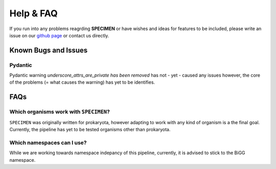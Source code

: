 Help & FAQ
==========

If you run into any problems reagrding **SPECIMEN** 
or have wishes and ideas for features to be included, please write an issue on our
`github page <https://github.com/draeger-lab/SPECIMEN>`__ or contact us directly.

Known Bugs and Issues
-----------------------

Pydantic
^^^^^^^^

Pydantic warning `underscore_attrs_are_private has been removed` has not - yet - caused any issues
however, the core of the problems (= what causes the warning) has yet to be identifies. 


FAQs
----

Which organisms work with ``SPECIMEN``?
^^^^^^^^^^^^^^^^^^^^^^^^^^^^^^^^^^^^^^^

``SPECIMEN`` was originally written for prokaryota, however adapting to work with 
any kind of organism is a the final goal. Currently, the pipeline has yet to be tested
organisms other than prokaryota. 

Which namespaces can I use?
^^^^^^^^^^^^^^^^^^^^^^^^^^^

While we are working towards namespace indepancy of this pipeline, currently,
it is advised to stick to the BiGG namespace.